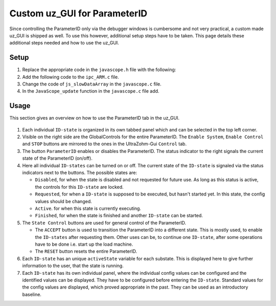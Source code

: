 .. _uz_PID_GUI:

=============================
Custom uz_GUI for ParameterID
=============================

Since controlling the ParameterID only via the debugger windows is cumbersome and not very practical, a custom made uz_GUI is shipped as well. 
To use this however, additional setup steps have to be taken.
This page details these additional steps needed and how to use the uz_GUI.

.. _uz_PID_GUI_setup:

Setup
=====

#. Replace the appropriate code in the ``javascope.h`` file with the following:

   .. code-block:: C
        :linenos:
        :caption: Changes to the ``javascope.h`` file
    
        // slowData Naming Convention: Use JSSD_FLOAT_ as prefix
        // Do not change the first (zero) and last (end) entries.
        enum JS_SlowData {
            JSSD_ZEROVALUE=0,
            JSSD_FLOAT_SecondsSinceSystemStart,
            JSSD_FLOAT_ISR_ExecTime_us,
            JSSD_FLOAT_ISR_Period_us,
            JSSD_FLOAT_FreqReadback,
            JSSD_FLOAT_Milliseconds,
            JSSD_FLOAT_ADCconvFactorReadback,
            JSSD_FLOAT_Error_Code,
            JSSD_FLOAT_Rs_Offline,
            JSSD_FLOAT_Ld_Offline,
            JSSD_FLOAT_Lq_Offline,
            JSSD_FLOAT_PsiPM_Offline,
            JSSD_FLOAT_J,
            JSSD_FLOAT_polePairs,
            JSSD_FLOAT_activeState,
            JSSD_FLOAT_u_d,
            JSSD_FLOAT_u_q,
            JSSD_FLOAT_i_d,
            JSSD_FLOAT_i_q,
            JSSD_FLOAT_speed,
            JSSD_FLOAT_torque,
            JSSD_FLOAT_encoderOffset,
            JSSD_FLOAT_u_d_ref,
            JSSD_FLOAT_u_q_ref,
            JSSD_FLOAT_ArrayCounter,
            JSSD_FLOAT_measArray,
            JSSD_FLOAT_i_est,
            JSSD_FLOAT_ArrayControl,
            JSSD_FLOAT_Stribtorque,
            JSSD_FLOAT_Coulombtorque,
            JSSD_FLOAT_Viscotorque,
            JSSD_FLOAT_Rs_online_FMID,
            JSSD_FLOAT_Wtemp_FMID,
            JSSD_FLOAT_TrainInertia,
            JSSD_FLOAT_LoadInertia,
            JSSD_FLOAT_c_est,
            JSSD_FLOAT_d_est,
            JSSD_FLOAT_c_0,
            JSSD_FLOAT_MapCounter,
            JSSD_FLOAT_psidMap,
            JSSD_FLOAT_psiqMap,
            JSSD_FLOAT_FluxTemp,
            JSSD_FLOAT_MapControl,
            JSSD_FLOAT_I_rated,
            JSSD_FLOAT_Wtemp,
            JSSD_FLOAT_FluxTempConst,
            JSSD_FLOAT_FluxTempError,
            JSSD_FLOAT_Ld_Online,
            JSSD_FLOAT_Lq_Online,
            JSSD_FLOAT_PsiPM_Online,
            JSSD_FLOAT_Rs_Online,
            JSSD_FLOAT_n_FluxPoints,
            JSSD_FLOAT_Ld,
            JSSD_FLOAT_Lq,
            JSSD_FLOAT_totalRotorInertia,
            JSSD_FLOAT_MapControlCounter,
            JSSD_ENDMARKER
        };

        // Determination of Button IDs via enum. When a button in the GUI is pressed,
        // the GUI sends an ID and a value. IDs of the buttons are the respective enum
        // numbers in the following enum.
        // Do not change the first (zero) and last (end) entries.
        // Do not change names! They are hard coupled within the GUI!
        enum gui_button_mapping {
            GUI_BTN_ZEROVALUE=0,
            Enable_System,
            Enable_Control,
            Stop,
            Set_Send_Field_1,
            Set_Send_Field_2,
            Set_Send_Field_3,
            Set_Send_Field_4,
            Set_Send_Field_5,
            Set_Send_Field_6,
            Enable_Current_Control,
            Enable_Speed_Control,
            Disable_FOC_Control,
            My_Button_4,
            My_Button_5,
            My_Button_6,
            My_Button_7,
            My_Button_8,
            Error_Reset,
            PID_Enable_System,
            PID_Enable_Control,
            PID_Enable_ParameterID,
            PID_Disable_ParameterID,
            PID_Enable_ElectricalID,
            PID_Disable_ElectricalID,
            PID_Enable_FrictionID,
            PID_Disable_FrictionID,
            PID_Enable_TwoMassID,
            PID_Disable_TwoMassID,
            PID_Enable_FluxMapID,
            PID_Disable_FluxMapID,
            PID_Enable_OnlineID,
            PID_Disable_OnlineID,
            PID_ACCEPT,
            PID_RESET,
            PID_EID_sampleTimeISR,
            PID_EID_n_ref_meas,
            PID_EID_goertzl_Amp,
            PID_EID_goertzl_Freq,
            PID_EID_DutyCyc,
            PID_EID_MaxContinousCurrent,
            PID_EID_Enable_IdentLQ,
            PID_EID_Disable_IdentLQ,
            PID_EID_Admit_Params,
            PID_FID_max_speed,
            PID_FID_N_Brk,
            PID_FID_N_Visco,
            PID_FID_s_step,
            PID_FID_Brk_Count,
            PID_FID_eta_speed,
            PID_FID_Admit_Parames,
            PID_TMID_Scale_PRBS,
            PID_TMID_d_TMS_start,
            PID_TMID_n_ref,
            PID_TMID_f_min,
            PID_TMID_f_max,
            PID_TMID_Admit_Params,
            PID_FMID_i_d_start,
            PID_FMID_i_d_stop,
            PID_FMID_i_d_step,
            PID_FMID_i_q_start,
            PID_FMID_i_q_stop,
            PID_FMID_i_q_step,
            PID_FMID_Rs_ref,
            PID_FMID_Temp_ref,
            PID_FMID_identRAmp,
            PID_FMID_enable_ident_R,
            PID_FMID_disable_ident_R,
            PID_FMID_enable_AMM,
            PID_FMID_disable_AMM,
            PID_OID_Refresh_Flux_Maps,
            PID_OID_Reset_OnlineID,
            PID_OID_Enable_AutoCurrentControl,
            PID_OID_Disable_AutoCurrentControl,
            PID_OID_d_current_steps,
            PID_OID_q_current_steps,
            PID_OID_max_current,
            PID_OID_ref_temp,
            PID_OID_ref_Rs,
            PID_OID_max_speed,
            PID_OID_min_speed,
            PID_OID_Ident_range_factor,
            PID_OID_max_ident_pause,
            PID_OID_Fluxmap_Control_counter,
            GUI_BTN_ENDMARKER
        };


        /* Visualization Config for GUI*/
        // LEAVE IT COMMENTED OUT AS IT IS, the plain text below is parsed by the GUI!
        // Change entries according to your needs.
        /*
        // Description (printed text) for the send_fields top to bottom
        // Do not change the first (zero) and last (end) entries.

        SND_FLD_ZEROVALUE=0,
        n_ref,
        i_d_ref,
        i_q_ref,
        send_field_4,
        send_field_5,
        send_field_6,
        SND_FLD_ENDMARKER


        // Physical unit label (printed text) for the send_fields top to bottom
        // Do not change the first (zero) and last (end) entries.

        SND_LABELS_ZEROVALUE=0,
        RPM,
        A,
        A,
        A,
        A,
        A,
        SND_LABELS_ENDMARKER


        // Description (printed text) for the receive_fields top to bottom
        // Do not change the first (zero) and last (end) entries.

        RCV_FLD_ZEROVALUE=0,
        speed,
        torque,
        i_d,
        i_q,
        u_d,
        u_q,
        RCV_FLD_ENDMARKER


        // Physical unit label (printed text) for the receive_fields top to bottom
        // Do not change the first (zero) and last (end) entries.

        RCV_LABELS_ZEROVALUE=0,
        RPM,
        Nm,
        A,
        A,
        V,
        V,
        RCV_LABELS_ENDMARKER


        // Slow Data values that are displayed in the receive_fields top to bottom
        // Do not change the first (zero) and last (end) entries.
        // Make sure that the signal names below are also present in the JS_SlowData enum!

        SLOWDAT_DISPLAY_ZEROVALUE=0,
        JSSD_FLOAT_speed,
        JSSD_FLOAT_torque,
        JSSD_FLOAT_i_d,
        JSSD_FLOAT_i_q,
        JSSD_FLOAT_u_d,
        JSSD_FLOAT_u_q,
        JSSD_FLOAT_Error_Code,
        SLOWDAT_DISPLAY_ENDMARKER
        */

#. Add the following code to the ``ipc_ARM.c`` file.

   .. code-block:: C
        :linenos:
        :emphasize-lines: 13,26,43,308,360
        :caption: Changes to the ``ipc_ARM.c`` file. (Breaks in the code are marked with ``....``).
    
        // slowData Naming Convention: Use JSSD_FLOAT_ as prefix
        // Do not change the first (zero) and last (end) entries.
        extern uz_ParameterID_Data_t PID_Data;

        void ipc_Control_func(uint32_t msgId, float value, DS_Data *data)
        {       
            // HANDLE RECEIVED MESSAGE
            if (msgId != 0)
            {
                // GENERAL VARIABLES
                switch (msgId)
                {
                .... 
                //Change Send_Filed 1-3
                case (Set_Send_Field_1):
                    PID_Data.GlobalConfig.n_ref = value;
                    break;

                case (Set_Send_Field_2):
                    PID_Data.GlobalConfig.i_dq_ref.d = value;
                    break;

                case (Set_Send_Field_3):
                    PID_Data.GlobalConfig.i_dq_ref.q = value;
                    break; 
                ....
                //Replace My_Button 1-3 cases with the following
                case (Enable_Current_Control):
                    if (ultrazohm_state_machine_get_state() != control_state) {
                        PID_Data.PID_Control_Selection = Current_Control;
                    }
                    break;

                case (Enable_Speed_Control):
                    if (ultrazohm_state_machine_get_state() != control_state) {
                        PID_Data.PID_Control_Selection = Speed_Control;
                    }
                    break;

                case (Disable_FOC_Control):
                        PID_Data.PID_Control_Selection = No_Control;
                    break;
                ....
                //After all My_Button cases add the following
                //ParameterID

                case (PID_Enable_System):
                    ultrazohm_state_machine_set_enable_system(true);
                    break;

                case (PID_Enable_Control):
                    ultrazohm_state_machine_set_enable_control(true);
                    break;

                case (PID_Enable_ParameterID):
                    PID_Data.GlobalConfig.enableParameterID = true;
                    break;

                case (PID_Disable_ParameterID):
                    PID_Data.GlobalConfig.enableParameterID = false;
                    PID_Data.GlobalConfig.ElectricalID = false;
                    PID_Data.GlobalConfig.TwoMassID = false;
                    PID_Data.GlobalConfig.FrictionID = false;
                    PID_Data.GlobalConfig.FluxMapID = false;
                    PID_Data.GlobalConfig.OnlineID = false;
                break;

                case (PID_Enable_ElectricalID):
                    PID_Data.GlobalConfig.ElectricalID = true;
                break;

                case (PID_Disable_ElectricalID):
                    PID_Data.GlobalConfig.ElectricalID = false;
                break;

                case (PID_Enable_FrictionID):
                    PID_Data.GlobalConfig.FrictionID = true;
                break;

                case (PID_Disable_FrictionID):
                    PID_Data.GlobalConfig.FrictionID = false;
                    break;

                case (PID_Enable_TwoMassID):
                    PID_Data.GlobalConfig.TwoMassID = true;
                    break;

                case (PID_Disable_TwoMassID):
                    PID_Data.GlobalConfig.TwoMassID = false;
                    break;

                case (PID_Enable_FluxMapID):
                    PID_Data.GlobalConfig.FluxMapID = true;
                    break;

                case (PID_Disable_FluxMapID):
                    PID_Data.GlobalConfig.FluxMapID = false;
                    break;

                case (PID_Enable_OnlineID):
                    PID_Data.GlobalConfig.OnlineID = true;
                    break;

                case (PID_Disable_OnlineID):
                    PID_Data.GlobalConfig.OnlineID = false;
                    PID_Data.AutoRefCurrents_Config.enableCRS = false;
                    break;

                case (PID_ACCEPT):
                    PID_Data.GlobalConfig.ACCEPT = true;
                    break;

                case (PID_RESET):
                    PID_Data.GlobalConfig.Reset = true;
                    PID_Data.GlobalConfig.ElectricalID = false;
                    PID_Data.GlobalConfig.TwoMassID = false;
                    PID_Data.GlobalConfig.FrictionID = false;
                    PID_Data.GlobalConfig.FluxMapID = false;
                    PID_Data.GlobalConfig.OnlineID = false;
                    break;

                case (PID_EID_sampleTimeISR):
                    PID_Data.GlobalConfig.sampleTimeISR = value * 0.000001f;
                    break;

                case (PID_EID_n_ref_meas):
                    PID_Data.ElectricalID_Config.n_ref_measurement = value;
                    break;

                case (PID_EID_goertzl_Amp):
                    PID_Data.ElectricalID_Config.goertzlAmp = value;
                    break;

                case (PID_EID_goertzl_Freq):
                    PID_Data.ElectricalID_Config.goertzlFreq = value;
                    break;

                case (PID_EID_DutyCyc):
                    PID_Data.ElectricalID_Config.dutyCyc = value;
                    break;

                case (PID_EID_MaxContinousCurrent):
                    PID_Data.GlobalConfig.PMSM_config.I_max_Ampere = value;
                    break;

                case (PID_EID_Enable_IdentLQ):
                    PID_Data.ElectricalID_Config.identLq = true;
                    break;

                case (PID_EID_Disable_IdentLQ):
                    PID_Data.ElectricalID_Config.identLq = false;
                    break;

                case (PID_EID_Admit_Params):
                    break;

                case (PID_FID_max_speed):
                    PID_Data.FrictionID_Config.n_eva_max = value;
                    break;

                case (PID_FID_N_Brk):
                    PID_Data.FrictionID_Config.N_Brk = value;
                    break;

                case (PID_FID_N_Visco):
                    PID_Data.FrictionID_Config.N_Visco = value;
                    break;

                case (PID_FID_s_step):
                    PID_Data.FrictionID_Config.StepScale = value;
                    break;

                case (PID_FID_Brk_Count):
                    PID_Data.FrictionID_Config.BrkCount = value;setup_GUI

                case (PID_TMID_Scale_PRBS):
                    PID_Data.TwoMassID_Config.ScaleTorquePRBS = value;
                    break;

                case (PID_TMID_d_TMS_start):
                    PID_Data.TwoMassID_Config.d_TMS_start = value;
                    break;

                case (PID_TMID_n_ref):
                    PID_Data.TwoMassID_Config.n_ref_measurement = value;
                    break;

                case (PID_TMID_f_min):
                    PID_Data.TwoMassID_Config.f_min = value;
                    break;

                case (PID_TMID_f_max):
                    PID_Data.TwoMassID_Config.f_max = value;
                    break;

                case (PID_FMID_i_d_start):
                    PID_Data.FluxMapID_Config.IDstart = value;
                    break;

                case (PID_FMID_i_d_stop):
                    PID_Data.FluxMapID_Config.IDstop = value;
                    break;

                case (PID_FMID_i_d_step):
                    PID_Data.FluxMapID_Config.IDstepsize = value;
                    break;

                case (PID_FMID_i_q_start):
                    PID_Data.FluxMapID_Config.IQstart = value;
                    break;

                case (PID_FMID_i_q_stop):
                    PID_Data.FluxMapID_Config.IQstop = value;
                    break;

                case (PID_FMID_i_q_step):
                    PID_Data.FluxMapID_Config.IQstepsize = value;
                    break;

                case (PID_FMID_Rs_ref):
                    PID_Data.FluxMapID_Config.R_s_ref = value;
                    break;

                case (PID_FMID_Temp_ref):
                    PID_Data.FluxMapID_Config.Temp_ref = value;
                    break;

                case (PID_FMID_identRAmp):
                    PID_Data.FluxMapID_Config.identRAmp = value;
                    break;

                case (PID_FMID_enable_ident_R):
                    PID_Data.FluxMapID_Config.identR = true;
                    break;

                case (PID_FMID_disable_ident_R):
                    PID_Data.FluxMapID_Config.identR = false;
                    break;

                case (PID_FMID_enable_AMM):
                    PID_Data.FluxMapID_Config.start_FM_ID = true;
                    break;

                case (PID_FMID_disable_AMM):
                    PID_Data.FluxMapID_Config.start_FM_ID = false;
                    break;

                case (PID_OID_Refresh_Flux_Maps):
                    PID_Data.calculate_flux_maps = true;
                    break;

                case (PID_OID_Reset_OnlineID):
                    PID_Data.OnlineID_Config.OnlineID_Reset = true;
                    PID_Data.AutoRefCurrents_Config.Reset = true;
                    break;

                case (PID_OID_Enable_AutoCurrentControl):
                    PID_Data.AutoRefCurrents_Config.enableCRS = true;
                    break;

                case (PID_OID_Disable_AutoCurrentControl):
                    PID_Data.AutoRefCurrents_Config.enableCRS = false;
                    break;

                case (PID_OID_d_current_steps):
                    PID_Data.AutoRefCurrents_Config.id_points = value;
                    break;

                case (PID_OID_q_current_steps):
                    PID_Data.AutoRefCurrents_Config.iq_points = value;
                    break;

                case (PID_OID_max_current):
                    PID_Data.AutoRefCurrents_Config.max_current = value;
                    break;

                case (PID_OID_ref_temp):
                    PID_Data.OnlineID_Config.Temp_ref = value;
                    break;

                case (PID_OID_ref_Rs):
                    PID_Data.GlobalConfig.PMSM_config.R_ph_Ohm = value;
                    break;

                case (PID_OID_max_speed):
                    PID_Data.OnlineID_Config.max_n_ratio = value;
                    break;

                case (PID_OID_min_speed):
                    PID_Data.OnlineID_Config.min_n_ratio = value;
                    break;

                case (PID_OID_Ident_range_factor):
                    PID_Data.OnlineID_Config.nom_factor = value;
                    break;

                case (PID_OID_max_ident_pause):
                    PID_Data.OnlineID_Config.Rs_time = value;
                    break;

                case (PID_OID_Fluxmap_Control_counter):
                    PID_Data.FluxMap_Control_counter = value;
                    break;
                ....
                }
            }

            ....
            //Replace Bit 4-10 with the following
            /* Bit 4 - Ident_Lq */
            if (PID_Data.ElectricalID_Config.identLq == true) {
                js_status_BareToRTOS |= (1 << 4);
            } else {
                js_status_BareToRTOS &= ~(1 << 4);
            }

            /* Bit 5 - FluxMapID R-Online */
            if (PID_Data.FluxMapID_Config.identR == true) {
                js_status_BareToRTOS |= (1 << 5);
            } else {
                js_status_BareToRTOS &= ~(1 << 5);
            }

            /* Bit 6 - FluxMapID start */
            if (PID_Data.FluxMapID_Config.start_FM_ID == true) {
                js_status_BareToRTOS |= (1 << 6);
            } else {
                js_status_BareToRTOS &= ~(1 << 6);
            }

            /* Bit 7 - PID_FOC_CC */
            if (PID_Data.PID_Control_Selection == Current_Control) {
                js_status_BareToRTOS |= (1 << 7);
            } else {
                js_status_BareToRTOS &= ~(1 << 7);
            }

            /* Bit 8 - PID_FOC_SC */
            if (PID_Data.PID_Control_Selection == Speed_Control) {
                js_status_BareToRTOS |= (1 << 8);
            } else {
                js_status_BareToRTOS &= ~(1 << 8);
            }

            /* Bit 9 -PID_FOC_no_control */
            if (PID_Data.PID_Control_Selection == No_Control) {
                js_status_BareToRTOS |= (1 << 9);
            } else {
                js_status_BareToRTOS &= ~(1 << 9);
            }

            /* Bit 10 -ParameterID active */
            if (PID_Data.GlobalConfig.enableParameterID == true) {
                ultrazohm_state_machine_set_userLED(true);
                js_status_BareToRTOS |= (1 << 10);
            } else {
                js_status_BareToRTOS &= ~(1 << 10);
                ultrazohm_state_machine_set_userLED(false);
            }
            ....
        }

#. Change the code of ``js_slowDataArray`` in the ``javascope.c`` file. 

   .. code-block:: C
        :linenos:
        :emphasize-lines: 8
        :caption: Changes to the ``javascope.c`` file. (Breaks in the code are marked with ``....``).

        //ParameterID
        extern uz_ParameterID_Data_t PID_Data;
        float activeState = 0;
        float FluxMapCounter = 0;

        int JavaScope_initalize(DS_Data* data)
        {   
            ....
            // Store slow / not-time-critical signals into the SlowData-Array.
            // Will be transferred one after another
            // The array may grow arbitrarily long, the refresh rate of the individual values decreases.
            // Only float is allowed!
            js_slowDataArray[JSSD_FLOAT_u_d]                    = &(PID_Data.ActualValues.v_dq.d);
            js_slowDataArray[JSSD_FLOAT_u_q]                    = &(PID_Data.ActualValues.v_dq.q);
            js_slowDataArray[JSSD_FLOAT_i_d]                    = &(PID_Data.ActualValues.i_dq.d);
            js_slowDataArray[JSSD_FLOAT_i_q]                    = &(PID_Data.ActualValues.i_dq.q);
            js_slowDataArray[JSSD_FLOAT_speed]                  = &(data->av.mechanicalRotorSpeed);
            js_slowDataArray[JSSD_FLOAT_torque]                 = &(data->av.mechanicalTorqueObserved);
            js_slowDataArray[JSSD_FLOAT_PsiPM_Offline]          = &(PID_Data.ElectricalID_Output->PMSM_parameters.Psi_PM_Vs);
            js_slowDataArray[JSSD_FLOAT_Lq_Offline]             = &(PID_Data.ElectricalID_Output->PMSM_parameters.Lq_Henry);
            js_slowDataArray[JSSD_FLOAT_Ld_Offline]             = &(PID_Data.ElectricalID_Output->PMSM_parameters.Ld_Henry);
            js_slowDataArray[JSSD_FLOAT_Rs_Offline]             = &(PID_Data.ElectricalID_Output->PMSM_parameters.R_ph_Ohm);
            js_slowDataArray[JSSD_FLOAT_polePairs]              = &(PID_Data.ElectricalID_Output->PMSM_parameters.polePairs);
            js_slowDataArray[JSSD_FLOAT_J]                      = &(PID_Data.ElectricalID_Output->PMSM_parameters.J_kg_m_squared);
            js_slowDataArray[JSSD_FLOAT_activeState]            = &(activeState);
            js_slowDataArray[JSSD_FLOAT_SecondsSinceSystemStart]= &System_UpTime_seconds;
            js_slowDataArray[JSSD_FLOAT_ISR_ExecTime_us]        = &ISR_execution_time_us;
            js_slowDataArray[JSSD_FLOAT_ISR_Period_us]          = &ISR_period_us;
            js_slowDataArray[JSSD_FLOAT_Milliseconds]           = &System_UpTime_ms;
            js_slowDataArray[JSSD_FLOAT_encoderOffset] 			= &(PID_Data.ElectricalID_Output->thetaOffset);
            js_slowDataArray[JSSD_FLOAT_Stribtorque]            = &(PID_Data.FrictionID_Output->BrkTorque);
            js_slowDataArray[JSSD_FLOAT_Coulombtorque]          = &(PID_Data.FrictionID_Output->CoulTorque);
            js_slowDataArray[JSSD_FLOAT_Viscotorque]            = &(PID_Data.FrictionID_Output->ViscoTorque);
            js_slowDataArray[JSSD_FLOAT_TrainInertia]           = &(PID_Data.TwoMassID_Output->TrainInertia);
            js_slowDataArray[JSSD_FLOAT_LoadInertia]            = &(PID_Data.TwoMassID_Output->LoadInertia);
            js_slowDataArray[JSSD_FLOAT_c_est]                  = &(PID_Data.TwoMassID_Output->c_est_out);
            js_slowDataArray[JSSD_FLOAT_d_est]                  = &(PID_Data.TwoMassID_Output->d_est_out);
            js_slowDataArray[JSSD_FLOAT_I_rated]                = &(PID_Data.GlobalConfig.ratCurrent);
            js_slowDataArray[JSSD_FLOAT_totalRotorInertia]      = &(PID_Data.TwoMassID_Output->rotorInertia);
            js_slowDataArray[JSSD_FLOAT_Wtemp]                  = &(PID_Data.OnlineID_Output->Wtemp);
            js_slowDataArray[JSSD_FLOAT_FluxTempConst]          = &(PID_Data.FluxMap_Data->psi_temp_const);
            js_slowDataArray[JSSD_FLOAT_FluxTempError]          = &(PID_Data.FluxMap_Data->psi_temp_error);
            js_slowDataArray[JSSD_FLOAT_Ld_Online]              = &(PID_Data.OnlineID_Output->Ld_out);
            js_slowDataArray[JSSD_FLOAT_Lq_Online]              = &(PID_Data.OnlineID_Output->Lq_out);
            js_slowDataArray[JSSD_FLOAT_PsiPM_Online]           = &(PID_Data.OnlineID_Output->psi_pm_out);
            js_slowDataArray[JSSD_FLOAT_Rs_Online]              = &(PID_Data.OnlineID_Output->Rph_out);
            js_slowDataArray[JSSD_FLOAT_n_FluxPoints]           = &(PID_Data.FluxMap_MeasuringPoints);
            js_slowDataArray[JSSD_FLOAT_Rs_online_FMID]         = &(PID_Data.FluxMapID_Output->R_s);
            js_slowDataArray[JSSD_FLOAT_Wtemp_FMID]             = &(PID_Data.FluxMapID_Output->WindingTemp);
            js_slowDataArray[JSSD_FLOAT_MapCounter]             = &(FluxMapCounter);
            js_slowDataArray[JSSD_FLOAT_psidMap]                = &(PID_Data.Psi_D_pointer);
            js_slowDataArray[JSSD_FLOAT_psiqMap]                = &(PID_Data.Psi_Q_pointer);
            js_slowDataArray[JSSD_FLOAT_MapControlCounter]      = &(FluxMapCounter);
            return Status;
        }

#. In the ``JavaScope_update`` function in the ``javascope.c`` file add.

   .. code-block:: C
        :linenos:
        :emphasize-lines: 3,5
        :caption: Changes to the ``javascope.c`` file. (Breaks in the code are marked with ``....``).

        void JavaScope_update(DS_Data* data)
        {
            ....
            uz_ParameterID_update_transmit_values(&PID_Data, &activeState, &FluxMapCounter);
            .... 
        }.. _uz_PID_GUI_setup:

.. _uz_PID_GUI_usage:

Usage
=====

This section gives an overview on how to use the ParameterID tab in the uz_GUI.

   .. image:: ../images/GUI_overview.png

#. Each individual ``ID-state`` is organized in its own tabbed panel which and can be selected in the top left corner. 
#. Visible on the right side are the GlobalControls for the entire ParameterID. The ``Enable System``, ``Enable Control`` and ``STOP`` buttons are mirrored to the ones in the UltraZohm-Gui ``Control`` tab. 
#. The button ``ParameterID`` enables or disables the ParameterID. The status indicator to the right signals the current state of the ParameterID (on/off).
#. Here all individual ``ID-states`` can be turned on or off. The current state of the ``ID-state`` is signaled via the status indicators next to the buttons. The possible states are:

   * ``Disabled``, for when the state is disabled and not requested for future use. As long as this status is active, the controls for this ``ID-state`` are locked.
   * ``Requested``, for when a ``ID-state`` is supposed to be executed, but hasn't started yet. In this state, the config values should be changed. 
   * ``Active``. for when this state is currently executing.
   * ``Finished``, for when the state is finished and another ``ID-state`` can be started.

#. The ``State Control`` buttons are used for general control of the ParameterID.

   * The ``ACCEPT`` button is used to transition the ParameterID into a different state. This is mostly used, to enable the ``ID-states`` after requesting them. Other uses can be, to continue one ``ID-state``, after some operations have to be done i.e. start up the load machine. 
   * The ``RESET`` button resets the entire ParameterID.
  
#. Each ``ID-state`` has an unique ``activeState`` variable for each substate. This is displayed here to give further information to the user, that the state is running.
#. Each ``ID-state`` has its own individual panel, where the individual config values can be configured and the identified values can be displayed. They have to be configured before entering the ``ID-state``. Standard values for the config values are displayed, which proved appropriate in the past. They can be used as an introductory baseline. 